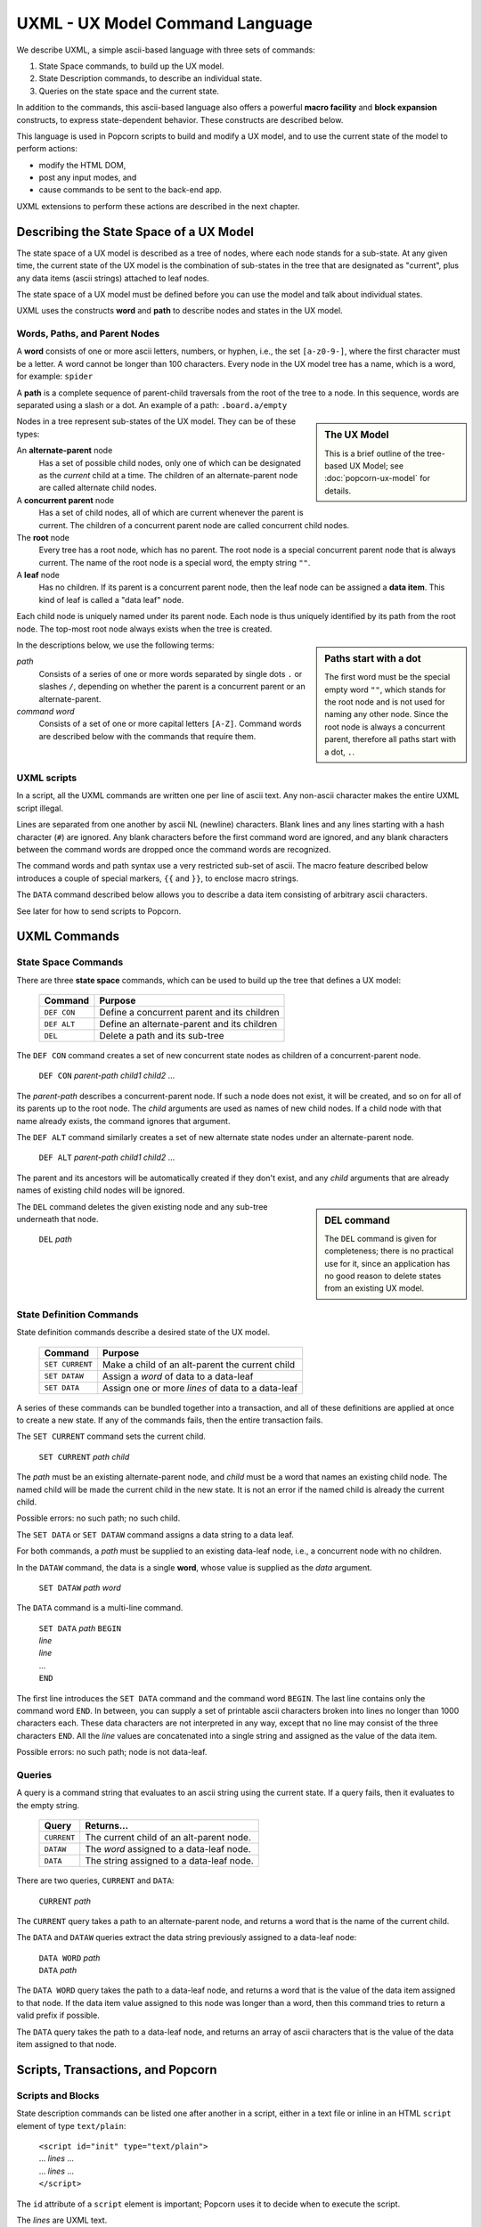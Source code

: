 .. _commands:

UXML - UX Model Command Language
================================

We describe UXML, a simple ascii-based language with three sets of
commands:

1. State Space commands, to build up the UX model.
2. State Description commands, to describe an individual state.
3. Queries on the state space and the current state.

In addition to the commands, this ascii-based language also offers a
powerful **macro facility** and **block expansion** constructs, to
express state-dependent behavior.  These constructs are described
below.

This language is used in Popcorn scripts to build and modify a UX
model, and to use the current state of the model to perform actions:

- modify the HTML DOM,
- post any input modes, and
- cause commands to be sent to the back-end app.

UXML extensions to perform these actions are described in the next
chapter.


Describing the State Space of a UX Model
----------------------------------------

The state space of a UX model is described as a tree of nodes, where
each node stands for a sub-state. At any given time, the current state
of the UX model is the combination of sub-states in the tree that are
designated as "current", plus any data items (ascii strings) attached
to leaf nodes.

The state space of a UX model must be defined before you can use the
model and talk about individual states.

UXML uses the constructs **word** and **path** to describe nodes and
states in the UX model.


Words, Paths, and Parent Nodes
^^^^^^^^^^^^^^^^^^^^^^^^^^^^^^

A **word** consists of one or more ascii letters, numbers, or hyphen,
i.e., the set ``[a-z0-9-]``, where the first character must be a
letter. A word cannot be longer than 100 characters. Every node in the UX
model tree has a name, which is a word, for example: ``spider``

A **path** is a complete sequence of parent-child traversals from the
root of the tree to a node. In this sequence, words are separated
using a slash or a dot. An example of a path: ``.board.a/empty``

.. sidebar:: The UX Model

   This is a brief outline of the tree-based UX Model; see
   :doc:`popcorn-ux-model` for details.

Nodes in a tree represent sub-states of the UX model. They can be of
these types:

An **alternate-parent** node
   Has a set of possible child nodes, only one of which can be
   designated as the *current* child at a time. The children of an
   alternate-parent node are called alternate child nodes.

A **concurrent parent** node
   Has a set of child nodes, all of which are current whenever the
   parent is current. The children of a concurrent parent node are
   called concurrent child nodes.

The **root** node
   Every tree has a root node, which has no parent.  The root node is
   a special concurrent parent node that is always current. The name
   of the root node is a special word, the empty string ``""``.

A **leaf** node
   Has no children. If its parent is a concurrent parent node, then
   the leaf node can be assigned a **data item**. This kind of leaf is
   called a "data leaf" node.

Each child node is uniquely named under its parent node. Each
node is thus uniquely identified by its path from the root node. The
top-most root node always exists when the tree is created.

.. sidebar:: Paths start with a dot

             The first word must be the special empty word ``""``,
             which stands for the root node and is not used for naming
             any other node. Since the root node is always a
             concurrent parent, therefore all paths start with a dot,
             ``.``.

In the descriptions below, we use the following terms:

*path*
  Consists of a series of one or more words separated by single dots
  ``.`` or slashes ``/``, depending on whether the parent is a
  concurrent parent or an alternate-parent.

*command word*
  Consists of a set of one or more capital letters ``[A-Z]``. Command
  words are described below with the commands that require them.

UXML scripts
^^^^^^^^^^^^

In a script, all the UXML commands are written one per line of ascii
text. Any non-ascii character makes the entire UXML script illegal.

Lines are separated from one another by ascii NL (newline)
characters. Blank lines and any lines starting with a hash character
(``#``) are ignored.  Any blank characters before the first command
word are ignored, and any blank characters between the command words
are dropped once the command words are recognized.

The command words and path syntax use a very restricted sub-set of
ascii. The macro feature described below introduces a couple of
special markers, ``{{`` and ``}}``, to enclose macro strings.

The ``DATA`` command described below allows you to describe a
data item consisting of arbitrary ascii characters.

See later for how to send scripts to Popcorn.


UXML Commands
-------------

State Space Commands
^^^^^^^^^^^^^^^^^^^^

There are three **state space** commands, which can be
used to build up the tree that defines a UX model:

  ==============  ==============================================
  Command         Purpose
  ==============  ==============================================
  ``DEF CON``     Define a concurrent parent and its children
  ``DEF ALT``     Define an alternate-parent and its children
  ``DEL``         Delete a path and its sub-tree
  ==============  ==============================================


The ``DEF CON`` command creates a set of new concurrent state nodes as
children of a concurrent-parent node.

  | ``DEF CON`` *parent-path* *child1* *child2* ...

The *parent-path* describes a concurrent-parent node. If such a node
does not exist, it will be created, and so on for all of its parents
up to the root node. The *child* arguments are used as names of new
child nodes. If a child node with that name already exists, the
command ignores that argument.

The ``DEF ALT`` command similarly creates a set of new alternate state
nodes under an alternate-parent node.

  | ``DEF ALT`` *parent-path* *child1* *child2* ...

The parent and its ancestors will be automatically created if they
don't exist, and any *child* arguments that are already names of
existing child nodes will be ignored.

.. sidebar:: DEL command

  The ``DEL`` command is given for completeness; there is no practical
  use for it, since an application has no good reason to delete states
  from an existing UX model.

The ``DEL`` command deletes the given existing node and any sub-tree
underneath that node.

  | ``DEL`` *path*


State Definition Commands
^^^^^^^^^^^^^^^^^^^^^^^^^^^

State definition commands describe a desired state of the UX model.


  ================  =================================================
  Command           Purpose
  ================  =================================================
  ``SET CURRENT``   Make a child of an alt-parent the current child
  ``SET DATAW``     Assign a *word* of data to a data-leaf
  ``SET DATA``      Assign one or more *lines* of data to a data-leaf
  ================  =================================================

A series of these commands can be bundled together into a transaction,
and all of these definitions are applied at once to create a new
state. If any of the commands fails, then the entire transaction
fails.

The ``SET CURRENT`` command sets the current child.

  | ``SET CURRENT`` *path* *child*

The *path* must be an existing alternate-parent node, and *child* must
be a word that names an existing child node. The named child will be
made the current child in the new state. It is not an error if the
named child is already the current child.

Possible errors: no such path; no such child.

The ``SET DATA`` or ``SET DATAW`` command assigns a data string to a
data leaf.

For both commands, a *path* must be supplied to an existing data-leaf
node, i.e., a concurrent node with no children.

In the ``DATAW`` command, the data is a single **word**, whose
value is supplied as the *data* argument.

  | ``SET DATAW`` *path* *word*

The ``DATA`` command is a multi-line command.

  | ``SET DATA`` *path* ``BEGIN``
  | *line*
  | *line*
  | ...
  | ``END``

The first line introduces the ``SET DATA`` command and the command
word ``BEGIN``. The last line contains only the command word
``END``. In between, you can supply a set of printable ascii
characters broken into lines no longer than 1000 characters
each. These data characters are not interpreted in any way, except
that no line may consist of the three characters ``END``.  All the
*line* values are concatenated into a single string and assigned as
the value of the data item.

Possible errors: no such path; node is not data-leaf.


Queries
^^^^^^^^^^^^^^^^^^^^^^^^^^^

A query is a command string that evaluates to an ascii string using
the current state. If a query fails, then it evaluates to the empty
string.

  ==============  ==============================================
  Query           Returns...
  ==============  ==============================================
  ``CURRENT``     The current child of an alt-parent node.
  ``DATAW``       The *word* assigned to a data-leaf node.
  ``DATA``        The string assigned to a data-leaf node.
  ==============  ==============================================

There are two queries, ``CURRENT`` and ``DATA``:

  |  ``CURRENT`` *path*
  
The ``CURRENT`` query takes a path to an alternate-parent node, and
returns a word that is the name of the current child.

The ``DATA`` and ``DATAW`` queries extract the data string previously
assigned to a data-leaf node:

  |  ``DATA WORD`` *path*
  |  ``DATA`` *path*

The ``DATA WORD`` query takes the path to a data-leaf node, and
returns a word that is the value of the data item assigned to that
node. If the data item value assigned to this node was longer than a
word, then this command tries to return a valid prefix if possible.

The ``DATA`` query takes the path to a data-leaf node, and returns an
array of ascii characters that is the value of the data item assigned
to that node.

Scripts, Transactions, and Popcorn
-----------------------------------

Scripts and Blocks
^^^^^^^^^^^^^^^^^^^^^^^^

State description commands can be listed one after another in a
script, either in a text file or inline in an HTML ``script`` element
of type ``text/plain``:

  | ``<script id="init" type="text/plain">``
  | ... *lines* ...
  | ... *lines* ...
  | ``</script>``

The ``id`` attribute of a ``script`` element is important; Popcorn
uses it to decide when to execute the script.

The *lines* are UXML text.

Any consecutive block of simple commands will be evaluated as a single
transaction. The resulting state becomes the new state of the UX
model. If any command fails, then the entire transaction fails.

A script can contain only simple commands, or simple commands can be
interspersed with "blocks" of commands where each block becomes one
transaction.

There are two kinds of blocks, ``ON`` blocks and ``WITH`` blocks,
which are explained below. Together with macros, these blocks provide
a powerful way to describe states.

Sending Scripts to Popcorn
^^^^^^^^^^^^^^^^^^^^^^^^^^^

Popcorn expects certain scripts to be provided with the web assets:

init script (mandatory)
  A script with id ``init`` is used to create any additional UX model
  states that the back-end app has not supplied. This is usually to
  capture any UI state, for example, pages or tabs that are open or
  closed. This kind of state is unique per user agent (browser), and
  the back-end app knows nothing about it.

render script (mandatory)
  A script with id ``render`` is executed on every UX model update.
  In this script, you can cause changes in the additional UI states,
  modify the HTML DOM, post any input modes, and cause commands to be
  sent to the back-end app.

provide script (optional)
  Normally, when a user agent (browser) connects to Popcorn with the
  URL of a UX model, it expects the back-end app to provide the
  initial UX model. But during development, before there is a back-end
  app, the UX designer can supply their own UX model.  A script with
  id ``provide`` can be used for this purpose. If Popcorn finds no
  back-end app providing a UX model for the user agent, and if it
  finds a script of id ``provide``, it will pretend that a back-end
  app sent this UX model.


Macros
------

A macro string is any ascii string starting and ending with
double-brace pairs ``{{`` and ``}}``. The text between the two
matching double-braces is interpreted as a query, and the evaluated
result replaces the entire macro string.

Example:

  | ``SET CURRENT .player {{CURRENT .finished}}``

The above ``SET CURRENT`` command could appear in a script. The first
argument is a path to an alternative-parent node. The second argument
here is a macro string containing a ``CURRENT`` query. During
execution of the script, this query will be evaluated to the name of a
node, which will be a word. This word will replace the macro string,
and the ``SET CURRENT`` command will take that word as its second
argument.

If the query fails, for example because ``.finished`` is not the path
of a valid alternate-parent node, then the entire transaction will
fail with the resulting error message (such as ``No such path``).

Multiple macros can appear in a command line, and they can also be
nested.  The macro expansion procedure is carried out inside-out,
i.e., the most deeply-nested macros are evaluated first. If any query
fails, then all subsequent expansions also fail.

Using macros, a set of ascii lines containing state description
commands can be made to behave differently depending on the current
state.

ON Blocks
-------------

An ``ON`` block is a list of commands to be executed as a transaction
only when a given **condition** is true::

  ON CURRENT .finished/spider BEGIN
  SET CURRENT .turn flies
  END

In the above ``ON`` block, the condition is ``CURRENT .finished
spider``, which means the block between ``BEGIN`` and ``END`` should
be executed only if the current child of the alternate-parent
``.finished`` is ``spider``. The block contains one ``SET CURRENT``
command, which will be executed in that case.

The block of commands in the ``ON`` block is executed as one
transaction. This transaction comes after any commands that appear
earlier in the script, and before any commands that appear later in
the script.

The only kind of condition that can be used is:

  | ``CURRENT`` *path*

The condition evaluates to true if the given path is in the current
state.  If the condition is not true, then the block of commands is
not executed.
  

WITH Blocks
-------------

``WITH`` blocks are used to recognize patterns in the current state,
and apply these patterns to generate macro commands.

A ``WITH`` block has the following structure:

  | ``WITH`` *pattern* *pattern* ... ``BEGIN``
  | *line*
  | *line*
  | ...
  | ``END``

In each *pattern*, you provide arbitrary **variable names**. The
pattern can match the current state in multiple ways. Each way is
represented by a set of substitutions for these variables.

``WITH`` patterns come in three different kinds:

  | ``ALL`` *path-expression*
  | ``CURRENT`` *path-expression*
  | ``NONCURRENT`` *path-expression*

.. sidebar:: WITH block patterns

  The mechanism used to match patterns solves equations between
  symbolic expressions. This process is called *unification* in
  computer science.

  Popcorn's ``WITH`` blocks match your patterns against the UX model
  to generate a list of *substitutions*. Each substitution is used to
  produce a block of UXML commands.

  The ``WITH`` patterns must match word-for-word against paths in the
  UX model. This kind of unification is called first-order, syntactic
  unification.
  
The *path-expression* is a path, except that some of the words can be
replaced by all-caps **variable names**. For example::

  ALL .board.POS 
  
In the above pattern, the *path-expression* contains the variable
``POS``, which will match any one word in a path. The command word
``ALL`` means that all paths in the UX model should be considered for
matching.

Thus, this *path-expression* will match any path in the UX model that
starts with ``.board.`` and is followed by one word. Each such path
will be represented by a different *substitution* for the variable
``POS``.

You can provide any number of variables; each will match only one word
at a time.  If you provide the same variable names in different
patterns, Popcorn will match each variable with the same word each
time.  Together, you can provide a list of patterns to build up
unified contexts of variable substitutions. The *line*\s are
expanded using each of these contexts.

Let us first show a simple example of ``WITH`` blocks, and then a more
complex one.

Example with a pattern
^^^^^^^^^^^^^^^^^^^^^^

Let us say we are building a board game with eight positions labeled
``a`` through ``h``, on which three spiders and a fly can move.

We could start building a UX model with these state space commands::

  DEF CON .board a b c d e f g h
  DEF CON .creature spider1 spider2 spider3 fly

This creates the eight positions and the four creatures.

We would like to be able to place any of these four creatures on any
of the board positions. For example, we would like to define::

  DEF ALT .board.a spider1 spider2 spider3 fly

and so on.
  
Instead of writing 8 lines with repeated creatures, we could
write a single ``WITH`` block as follows::

  WITH ALL .board.POS BEGIN
  DEF ALT .board.{{POS}} spider1 spider2 spider3 fly
  END

The above ``WITH`` block has the pattern ``ALL .board.POS``, which
introduces a **block variable**, ``POS``. This pattern matches the
entire state space in eight ways, with ``POS`` taking the values ``a``,
``b``, ``c``, ..., ``h``.

Block variables can be expanded as macros within the block lines
wherever they appear: we see ``{{POS}}`` in the block line above. This
line will expand to these eight lines::

  DEF ALT .board.a spider1 spider2 spider3 fly
  DEF ALT .board.b spider1 spider2 spider3 fly
  DEF ALT .board.c spider1 spider2 spider3 fly
  DEF ALT .board.d spider1 spider2 spider3 fly
  DEF ALT .board.e spider1 spider2 spider3 fly
  DEF ALT .board.f spider1 spider2 spider3 fly
  DEF ALT .board.g spider1 spider2 spider3 fly
  DEF ALT .board.h spider1 spider2 spider3 fly

The above eight lines will then be executed in a single
transaction. This is what we wanted.

Example with two patterns
^^^^^^^^^^^^^^^^^^^^^^^^^^

We can use two patterns to shorten the block line further::

  WITH ALL .creature.X ALL .board.POS BEGIN
  DEF ALT .board.{{POS}} {{X}}
  END

In the above block, we have two patterns::

  ALL .creature.X
  ALL .board.POS

These two patterns introduce two variables, ``X`` and ``POS``.  The
first pattern matches the existing state space in eight ways, with ``X
= a``, ``X = b``, etc., and the second pattern matches in four ways.

When we use the variable names as macros in the ``DEF`` line, the
block expands to 32 different ``DEF`` commands using each combination
of variable substitutions. We get the equivalent of::

  DEF ALT .board.a spider1
  DEF ALT .board.a spider2
  DEF ALT .board.a spider3
  DEF ALT .board.a fly

and so on. These 32 lines will be the result of unrolling the block.

The three kinds of WITH patterns
^^^^^^^^^^^^^^^^^^^^^^^^^^^^^^^^

``WITH`` patterns come in three different kinds:

  ==============  ==============================================
  Kind            Meaning
  ==============  ==============================================
  ``ALL``         The path is part of the state space
  ``CURRENT``     The path is in the current state
  ``NONCURRENT``  The path is NOT in the current state
  ==============  ==============================================

The patterns are used as follows::

  ALL path-expression
  CURRENT path-expression
  NONCURRENT path-expression

The ``ALL`` pattern, as we have seen above, matches any valid
path in the UX model, i.e., in the state space. This is how we were
able to obtain the 8 and the 4 matches above.

The ``CURRENT`` pattern matches any path in the current state, i.e.,
any path such that the last node and all its ancestors are current.

The ``NONCURRENT`` pattern matches any path in the state space that is
**not** in the current state.

In each of these patterns, the ``path-expression`` is a normal
``path``, with some words replaced with all-uppercase variable
names. So, to match paths like ``.board.a``, you use a path-expression
like ``.board.POS``, by introducing the variable ``POS``. To use this
variable in the block, you write macros like ``{{POS}}``.

Adjacency Example
^^^^^^^^^^^^^^^^^

The above uses of ``WITH`` block variables were like nested ``for``
loops in programming languages. But ``WITH`` blocks are far more
powerful. We show an example now.

Let us say our board game allows adjacent moves, and we would like to enable drag-and-drop from a creature's current position to the adjacent positions.

First, we need to encode the adjacency information in our UX state
model::
   
              a
            / | \               DEF CON .adj.a b c d 
           b--+--c              DEF CON .adj.b a c d 
           | \|/ |              DEF CON .adj.c a b d 
           |  d  |              DEF CON .adj.d a b c e f g
           | /|\ |              DEF CON .adj.e b d f h
           e--f--g              DEF CON .adj.f d e g h
            \ | /               DEF CON .adj.g c d f h
              h                 DEF CON .adj.h e f g

See a sketch of the board positions and adjacencies on the left.  On
the right, we construct a UX model state space under ``.adj`` that
encodes which positions are adjacent to which others: for example, the
first line says that position ``a`` is adjacent to ``b``, ``c``, and
``d``.

In our game, when the creature ``spider1`` is on position ``a``, i.e.,
when ``.board.a/spider1`` is current, we would like to enable
drag-and-drop with the three adjacent positions as destinations.

From the ``.adj`` paths above, we can see how we can use ``WITH``
patterns to extract all the positions adjacent to the one that
``spider1`` is currently on:

  | ``WITH CURRENT .board.POS/spider1 ALL .adj.POS.ADJPOS BEGIN``
  |   ... *some action using* ``{{POS}}`` *and* ``{{ADJPOS}}`` ...
  | ``END``

Here, too, we are using two patterns with two variables::

  CURRENT .board.POS/spider1
  ALL .adj.POS.ADJPOS
 
But these two patterns are not independent, unlike our earlier
example.  One of the two block variables, ``POS``, is used in both
patterns. These two patterns are matched simultaneously, so that only
those paths are extracted that satisfy the ``POS`` in both patterns.

This process produces combinations of assignments to the two block
variables.

Assuming that ``spider1`` is currently at position ``a``, i.e.::

  .board.a/spider1

Then, when unrolling the block lines, we will get the following
combinations of the two block variables ``POS`` and ``ADJPOS``:

  =======  ==========
  ``POS``  ``ADJPOS``
  =======  ==========
   ``a``    ``b``
   ``a``    ``c``
   ``a``    ``d``
  =======  ==========

These combinations can be extracted with ``{{POS}} {{ADJPOS}}``, and
the resulting lines can be used to do actions specific to these
combinations; in our case, we want to enable drag-and-drop from
position ``a`` to position ``b``, ``a`` to ``c``, and ``a`` to ``d``.

(See the next chapter, where we introduce the web support in Popcorn).

